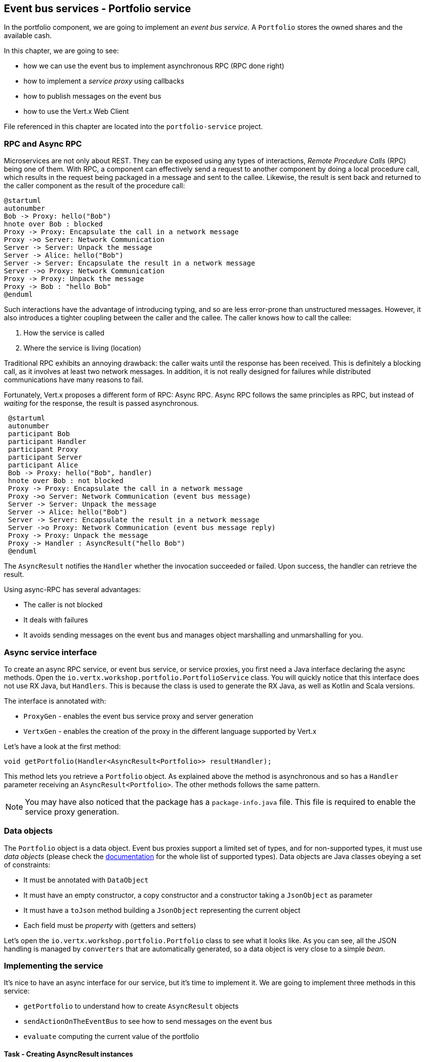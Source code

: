 == Event bus services - Portfolio service

In the portfolio component, we are going to implement an _event bus service_. A `Portfolio` stores the owned shares and
the available cash.

In this chapter, we are going to see:

* how we can use the event bus to implement asynchronous RPC (RPC done right)
* how to implement a _service proxy_ using callbacks
* how to publish messages on the event bus
* how to use the Vert.x Web Client

File referenced in this chapter are located into the `portfolio-service` project.

=== RPC and Async RPC

Microservices are not only about REST. They can be exposed using any types of interactions, _Remote Procedure Calls_ (RPC)
being one of them. With RPC, a component can effectively send a request to another component by doing a local procedure
call, which results in the request being packaged in a message and sent to the callee. Likewise, the result is sent back
 and returned to the caller component as the result of the procedure call:

[plantuml, rpc-sequence, png]
----
@startuml
autonumber
Bob -> Proxy: hello("Bob")
hnote over Bob : blocked
Proxy -> Proxy: Encapsulate the call in a network message
Proxy ->o Server: Network Communication
Server -> Server: Unpack the message
Server -> Alice: hello("Bob")
Server -> Server: Encapsulate the result in a network message
Server ->o Proxy: Network Communication
Proxy -> Proxy: Unpack the message
Proxy -> Bob : "hello Bob"
@enduml
----

Such interactions have the advantage of introducing typing, and so are less error-prone than unstructured messages. However, it also
 introduces a tighter coupling between the caller and the callee. The caller knows how to call the callee:

1. How the service is called
2. Where the service is living (location)

Traditional RPC exhibits an annoying drawback: the caller waits until the response has been received. This is
definitely a blocking call, as it involves at least two network messages. In addition, it is not really designed for
failures while distributed communications have many reasons to fail.

Fortunately, Vert.x proposes a different form of RPC: Async RPC. Async RPC follows the same principles as RPC, but
instead of _waiting_ for the response, the result is passed asynchronous.

[plantuml, async-rpc-sequence, png]
----
 @startuml
 autonumber
 participant Bob
 participant Handler
 participant Proxy
 participant Server
 participant Alice
 Bob -> Proxy: hello("Bob", handler)
 hnote over Bob : not blocked
 Proxy -> Proxy: Encapsulate the call in a network message
 Proxy ->o Server: Network Communication (event bus message)
 Server -> Server: Unpack the message
 Server -> Alice: hello("Bob")
 Server -> Server: Encapsulate the result in a network message
 Server ->o Proxy: Network Communication (event bus message reply)
 Proxy -> Proxy: Unpack the message
 Proxy -> Handler : AsyncResult("hello Bob")
 @enduml
----

The `AsyncResult` notifies the `Handler` whether the invocation succeeded or failed. Upon success, the handler can
 retrieve the result.

Using async-RPC has several advantages:

* The caller is not blocked
* It deals with failures
* It avoids sending messages on the event bus and manages object marshalling and unmarshalling for you.

=== Async service interface

To create an async RPC service, or event bus service, or service proxies, you first need a Java interface declaring the
 async methods. Open the `io.vertx.workshop.portfolio.PortfolioService` class. You will quickly notice that this
 interface does not use RX Java, but `Handlers`. This is because the class is used to generate the RX Java,
 as well as Kotlin and Scala versions.   

The interface is annotated with:

* `ProxyGen` - enables the event bus service proxy and server generation
* `VertxGen`  - enables the creation of the proxy in the different language supported by Vert.x

Let's have a look at the first method:

[source]
----
void getPortfolio(Handler<AsyncResult<Portfolio>> resultHandler);
----

This method lets you retrieve a `Portfolio` object. As explained above the method is asynchronous and so has a `Handler`
 parameter receiving an `AsyncResult<Portfolio>`. The other methods follows the same pattern.

NOTE: You may have also noticed that the package has a `package-info.java` file. This file is required to enable the
service proxy generation.

=== Data objects

The `Portfolio` object is a data object. Event bus proxies support a limited set of types, and for non-supported types,
it must use _data objects_ (please check the http://vertx.io/docs/vertx-service-proxy/java/[documentation] for the whole list
 of supported types). Data objects are Java classes obeying a set of constraints:

* It must be annotated with `DataObject`
* It must have an empty constructor, a copy constructor and a constructor taking a `JsonObject` as parameter
* It must have a `toJson` method building a `JsonObject` representing the current object
* Each field must be _property_ with (getters and setters)

Let's open the `io.vertx.workshop.portfolio.Portfolio` class to see what it looks like. As you can see, all the JSON
handling is managed by `converters` that are automatically generated, so a data object is very close to a simple _bean_.

=== Implementing the service

It's nice to have an async interface for our service, but it's time to implement it. We are going to implement three
methods in this service:

* `getPortfolio` to understand how to create `AsyncResult` objects
* `sendActionOnTheEventBus` to see how to send messages on the event bus
* `evaluate` computing the current value of the portfolio

==== Task - Creating AsyncResult instances

As we have seen above, our async service has a `Handler<AsyncResult<Portfolio>>` parameter. So when we implement this
service, we need to call the `Handler` with an instance of `AsyncResult`. To see how this works, let's
implement the `getPortfolio` method.

In `io.vertx.workshop.portfolio.impl.PortfolioServiceImpl`, fill in the `getPortfolio` method. It should call the
`handle` method of the `resultHandler` with a _successful_ async result. This object can be created from the (Vert.x)
`Future` class.

****
[.assignment]
[source, java]
----
resultHandler.handle(Future.succeededFuture(portfolio));
----

Wow ... one single line? Let's dissect it:

* `resultHandler.handle`: this invokes the `Handler`. `Handler<X>` has a single method (`handle(X)`).
* `Future.succeededFuture`: this is how we create an instance of `AsyncResult` denoting a success. The passed value
 is the result (`portfolio`)
****

But, wait, what is the relationship between `AsyncResult` and `Future`? A `Future` represents the result of an action
that may, or may not, have occurred yet. The result may be `null` if the `Future` is used to detect the completion of
 an operation. The operation behind a `Future` object may succeed or fail. `AsyncResult` is a structure describing the
  success or the failure of an operation. So, a `Future` is an `AsyncResult`. In Vert.x `AsyncResult` instances are
  created from the `Future` class.

`AsyncResult` describes:

* a success as shown before, it encapsulates the result
* a failure, it encapsulates a `Throwable` instance

NOTE: Did you know that the term `Future` was introduced in 1977, `Promise` in 1976 ... Not really new things.

So, how does this work with our async RPC service, let's look at this sequence diagram:

[plantuml, portfolio-sequence, png]
----
 @startuml
 autonumber
 participant user
 participant handler
 participant proxy
 user -> proxy: proxy.getPorfolio(handler)
 proxy -> proxy: Encapsulate the call in a network message
 proxy ->o server: Network Communication (event bus message)
 server -> server: Unpack the message
 server -> PortfolioServiceImpl_instance: getPortfolio(another-handler)
 PortfolioServiceImpl_instance -> PortfolioServiceImpl_instance: another-handler.handle(Future.succeededFuture(portfolio));
 server -> server : Encapsulate the result in a network message
 server ->o proxy: Network Communication (event bus message reply)
 proxy -> proxy: Unpack the message
 proxy -> handler : resultHandler.handle(Future.succeededFuture(portfolio))
 @enduml
----

==== Task - Sending an event on the event bus

In the previous chapter, we registered a consumer receiving event bus messages, it's time to see how to send
messages on the event bus. You access the event bus using `vertx.eventBus()`. From this object you can:

* `send`: send a message in point to point mode
* `publish`: broadcast a message to all consumers registered on the address
* `send` with a `Handler<AsyncResult<Message>>`: send a message in point to point mode and expect a reply. If you
use RX Java, this method is called `rxSend` and returns a `Single<Message>`. If the receiver does not reply to the
message, it is considered a failure (timeout)

Ok, back to our code. We have provided the `buy` and `sell` methods, that are just doing some checks before buying or
 selling shares. Once the action is _emitted_, we send a message on the event bus that will be consumed by the `Audit
  Service` and the `Dashboard`. So, we are going to use the `publish` method.

Write the body of the `sendActionOnTheEventBus` method in order to broadcast (publish) a message on the `EVENT_ADDRESS`
 address containing a `JsonObject` as the body. This object must contain the following entries:

* action -> the action (buy or sell)
* quote -> the quote as Json
* date -> a date (long in milliseconds)
* amount -> the amount
* owned -> the updated (owned) amount

[.assignment]
****
[source, java]
----
vertx.eventBus().publish(EVENT_ADDRESS, new JsonObject()
    .put("action", action)
    .put("quote", quote)
    .put("date", System.currentTimeMillis())
    .put("amount", amount)
    .put("owned", newAmount));
----

Let's have a deeper look:

1. It gets the `EventBus` instance and calls `publish` on it. The first parameter is the _address_ on which the
message is sent
2. The body is a `JsonObject` containing the different information on the action (buy or sell, the quote (another
json object), the date ...)
****

==== Task - Coordinating async methods and consuming HTTP endpoints - Portfolio value evaluation

The last method to implement is the `evaluate` method. This method computes the current value of the portfolio.
However, for this it needs to access the "current" value of the stock (so the last quote). It is going to consume
the HTTP endpoint we implemented in the quote generator. For this, we are going to:

* Discover the service
* Call the service for each company in which we own shares
* When all calls are done, compute the value and send it back to the caller

That's a bit more tricky, so let's do it step by step using RX Java 2. First, in the `evaluate` method, we need to
retrieve the HTTP endpoint (service) provided by the quote generator. This service is named `quotes`. We published it
 in in the previous section. So, let's start by getting this service.

Fill in the `evaluate` method to retrieve the `quotes` service. You can retrieve Http services using `HttpEndpoint
.rxGetWebClient`. Pass a lambda as selecting the "quotes" service (`svc -> svc.getName().equals("quotes"). The
`rxGetWebClient` method returns a `Single` (a stream of one item). As it's a stream we **must** subscribe on it (or
nothing will happen). In the `subscribe((client, error) -> { ...})`, check whether the `error` is not `null`. If not,
 call the `resultHandler` with a failed future (`Future.failedFuture`). Otherwise call the `computeEvaluation` method. 

[.assignment]
****
[source, java]
----
Single<WebClient> quotes = HttpEndpoint                 // <1>
    .rxGetWebClient(discovery,
    rec -> rec.getName().equals("quotes")
);
quotes.subscribe((client, err) -> {
  if (err != null) {                                    // <2>
    resultHandler.handle(Future.failedFuture(err));
  } else {
    computeEvaluation(client, resultHandler);           // <3>
  }
});
----
<1> Get the Web Client for the requested service.
<2> The client cannot be retrieved (service not found), report the failure
<3> We have the client, let's continue...
****

Here is how the `computeEvaluation` method is implemented:

[source, java]
----
// We need to call the service for each company in which we own shares
Flowable.fromIterable(portfolio.getShares().entrySet())
    // For each, we retrieve the value
    .flatMapSingle(entry -> getValueForCompany(webClient, entry.getKey(), entry.getValue()))
    // We accumulate the results until the end of the stream
    .toList()
    // And compute the sum
    .map(list -> list.stream().mapToDouble(x -> x).sum())
    // We report the result or failure
    .subscribe((sum, err) -> {
        if (err != null) {
            resultHandler.handle(Future.failedFuture(err));
        } else {
            resultHandler.handle(Future.succeededFuture(sum));
        }
    });
----

Now, we just need the `getValueForCompany` method that call the service. This method returns a `Single<Double>`
emitting the `numberOfShares * bid` result. Write the content of this method following these steps:

1. use the `client.get("/?name=" + encode(company))` to create a HTTP request
2. we expect a JSON object as response payload, so use `.as(BodyCodec.jsonObject())`
3. use the `rxSend` method to create a `Single` containing the result
4. we now need to extract the "bid" from the returned JSON. Extract the response body and then extract the "bid"
entry (`json.getDouble("bid")`). Both extraction are orchestrated using `map`.
5. compute the amount (bid * numberOfShared)
6. Done!

NOTE: The `encode(String)` method is provided for you.

[.assignment]
****
[source, java]
----
private Single<Double> getValueForCompany(WebClient client, String company, int numberOfShares) {
    //----
    return client.get("/name?" + encode(company))   // <1>
        .as(BodyCodec.jsonObject())                 // <2>
        .rxSend()                                   // <3>
        .map(HttpResponse::body)                    // <4>
        .map(json -> json.getDouble("bid"))
        .map(val -> val * numberOfShares);          // <5>
    // ---
}
----
****

=== Run time !

To build the project from a terminal session:

----
cd portfolio-service
mvn clean install
mvn fabric8:deploy
----

There you go, the portfolio service is started. It discovers the `quotes` service and is ready to be used.

Go back to the dashboard, and you should see some new services and _cash_ should have been set in the top left
corner.

NOTE: The dashboard is consuming the portfolio service using the async RPC mechanism. A client for JavaScript is
generated at compile time, and use SockJS to communicate. Under the hood there is a bridge between the event bus and
 SockJS.

Well, it's time to buy and sell some shares, no? Let's do that in the next chapter.

